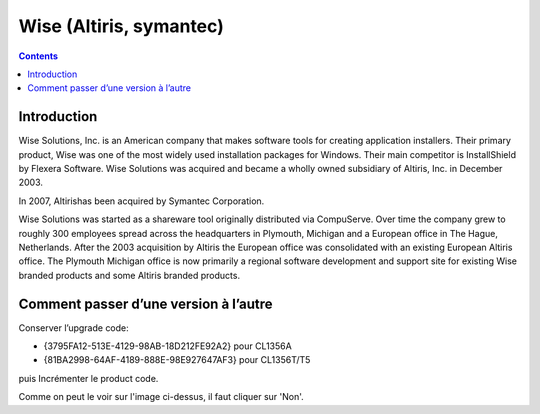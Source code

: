 ﻿

.. index::
   pair: Installer; Wise


.. _wise_installer:

========================
Wise (Altiris, symantec)
========================

.. seealso::

   - https://secure.wikimedia.org/wikipedia/en/wiki/Wise_Solutions,_Inc.

.. contents::
   :depth: 3

Introduction
============

Wise Solutions, Inc. is an American company that makes software tools for
creating application installers. Their primary product, Wise was one of
the most widely used installation packages for Windows. Their main competitor
is InstallShield by Flexera Software. Wise Solutions was acquired and became
a wholly owned subsidiary of Altiris, Inc. in December 2003.

In 2007, Altirishas been acquired by Symantec Corporation.

Wise Solutions was started as a shareware tool originally distributed via CompuServe.
Over time the company grew to roughly 300 employees spread across the headquarters
in Plymouth, Michigan and a European office in The Hague, Netherlands.
After the 2003 acquisition by Altiris the European office was consolidated with
an existing European Altiris office. The Plymouth Michigan office is now primarily
a regional software development and support site for existing Wise branded products
and some Altiris branded products.




Comment passer d’une version à l’autre
======================================

.. image:: _static/upgrade_code.png

Conserver l’upgrade code:

- {3795FA12-513E-4129-98AB-18D212FE92A2} pour CL1356A
- {81BA2998-64AF-4189-888E-98E927647AF3} pour CL1356T/T5

puis Incrémenter le product code.

Comme on peut le voir sur l'image ci-dessus, il faut cliquer
sur 'Non'.


